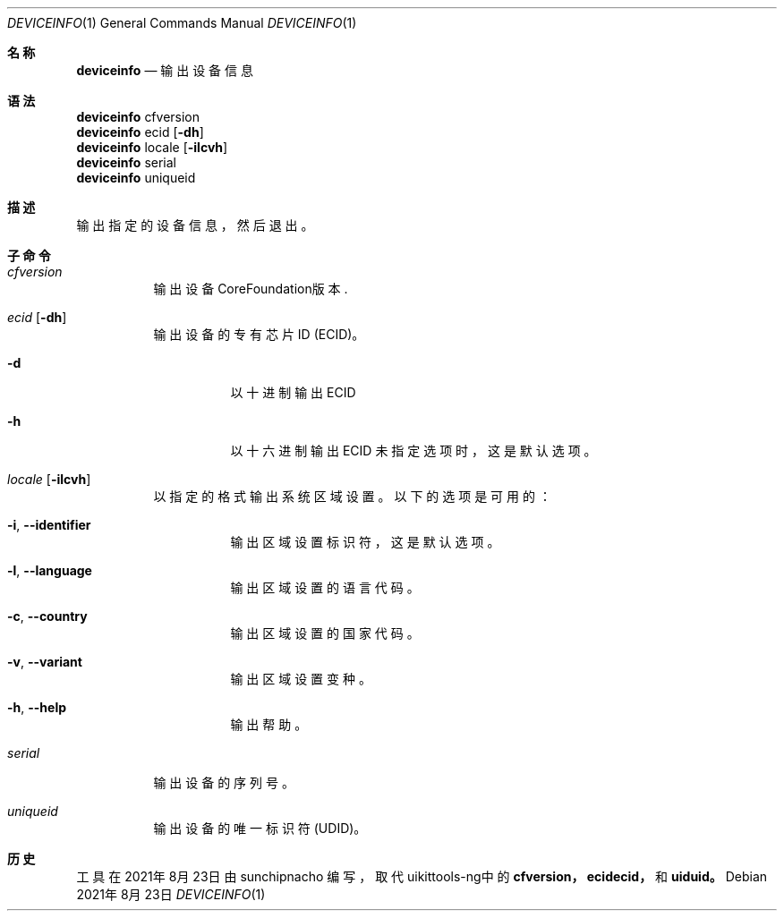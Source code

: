 .\"-
.\" 版权所有 (c) 2020-2021 ProcursusTeam
.\" SPDX-License-Identifier: BSD-4-Clause
.\"
.Dd 2021年8月23日
.Dt DEVICEINFO 1
.Os
.Sh 名称
.Nm deviceinfo
.Nd 输出设备信息
.Sh 语法
.Bl -compact -tag
.It
.Sy deviceinfo
cfversion
.It
.Sy deviceinfo
ecid
.Op Fl dh
.It
.Sy deviceinfo
locale
.Op Fl ilcvh
.It
.Sy deviceinfo
serial
.It
.Sy deviceinfo
uniqueid
.El
.Sh 描述
.Nm
输出指定的设备信息，然后退出。
.Sh 子命令
.Bl -tag -width indent
.It Ar cfversion
输出设备CoreFoundation版本.
.It Ar ecid Op Fl dh
输出设备的专有芯片ID (ECID)。
.Bl -tag -width indent
.It Fl d
以十进制输出ECID
.It Fl h
以十六进制输出ECID
未指定选项时，这是默认选项。
.El
.It Ar locale Op Fl ilcvh
以指定的格式输出系统区域设置。
以下的选项是可用的：
.Bl -tag -width indent
.It Fl i , -identifier
输出区域设置标识符，这是默认选项。
.It Fl l , -language
输出区域设置的语言代码。
.It Fl c , -country
输出区域设置的国家代码。
.It Fl v , -variant
输出区域设置变种。
.It Fl h , -help
输出帮助。
.El
.It Ar serial
输出设备的序列号。
.It Ar uniqueid
输出设备的唯一标识符 (UDID)。
.El
.Sh 历史
.Nm
工具在2021年8月23日由
.An sunchipnacho
编写，取代uikittools-ng中的
.Nm cfversion，
.Nm ecidecid，
和
.Nm uiduid。
